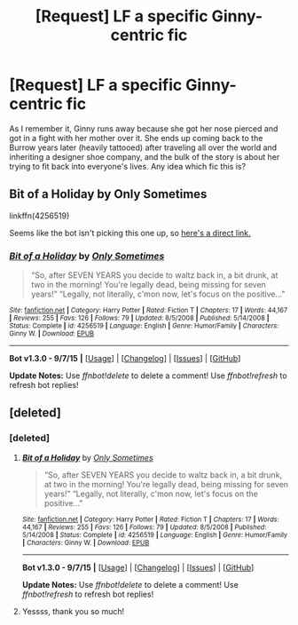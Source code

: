 #+TITLE: [Request] LF a specific Ginny-centric fic

* [Request] LF a specific Ginny-centric fic
:PROPERTIES:
:Author: shenron118
:Score: 10
:DateUnix: 1444718775.0
:DateShort: 2015-Oct-13
:FlairText: Request
:END:
As I remember it, Ginny runs away because she got her nose pierced and got in a fight with her mother over it. She ends up coming back to the Burrow years later (heavily tattooed) after traveling all over the world and inheriting a designer shoe company, and the bulk of the story is about her trying to fit back into everyone's lives. Any idea which fic this is?


** Bit of a Holiday by Only Sometimes

linkffn(4256519)

Seems like the bot isn't picking this one up, so [[https://www.fanfiction.net/s/4256519/1/Bit-of-a-Holiday][here's a direct link.]]
:PROPERTIES:
:Author: EdmundBlishwick
:Score: 3
:DateUnix: 1444741406.0
:DateShort: 2015-Oct-13
:END:

*** [[http://www.fanfiction.net/s/4256519/1/][*/Bit of a Holiday/*]] by [[https://www.fanfiction.net/u/721508/Only-Sometimes][/Only Sometimes/]]

#+begin_quote
  “So, after SEVEN YEARS you decide to waltz back in, a bit drunk, at two in the morning! You're legally dead, being missing for seven years!” “Legally, not literally, c'mon now, let's focus on the positive..."
#+end_quote

^{/Site/: [[http://www.fanfiction.net/][fanfiction.net]] *|* /Category/: Harry Potter *|* /Rated/: Fiction T *|* /Chapters/: 17 *|* /Words/: 44,167 *|* /Reviews/: 255 *|* /Favs/: 126 *|* /Follows/: 79 *|* /Updated/: 8/5/2008 *|* /Published/: 5/14/2008 *|* /Status/: Complete *|* /id/: 4256519 *|* /Language/: English *|* /Genre/: Humor/Family *|* /Characters/: Ginny W. *|* /Download/: [[http://www.p0ody-files.com/ff_to_ebook/mobile/makeEpub.php?id=4256519][EPUB]]}

--------------

*Bot v1.3.0 - 9/7/15* *|* [[[https://github.com/tusing/reddit-ffn-bot/wiki/Usage][Usage]]] | [[[https://github.com/tusing/reddit-ffn-bot/wiki/Changelog][Changelog]]] | [[[https://github.com/tusing/reddit-ffn-bot/issues/][Issues]]] | [[[https://github.com/tusing/reddit-ffn-bot/][GitHub]]]

*Update Notes:* Use /ffnbot!delete/ to delete a comment! Use /ffnbot!refresh/ to refresh bot replies!
:PROPERTIES:
:Author: FanfictionBot
:Score: 2
:DateUnix: 1444761139.0
:DateShort: 2015-Oct-13
:END:


** [deleted]
:PROPERTIES:
:Score: 3
:DateUnix: 1444750498.0
:DateShort: 2015-Oct-13
:END:

*** [deleted]
:PROPERTIES:
:Score: 2
:DateUnix: 1444750665.0
:DateShort: 2015-Oct-13
:END:

**** [[http://www.fanfiction.net/s/4256519/1/][*/Bit of a Holiday/*]] by [[https://www.fanfiction.net/u/721508/Only-Sometimes][/Only Sometimes/]]

#+begin_quote
  “So, after SEVEN YEARS you decide to waltz back in, a bit drunk, at two in the morning! You're legally dead, being missing for seven years!” “Legally, not literally, c'mon now, let's focus on the positive..."
#+end_quote

^{/Site/: [[http://www.fanfiction.net/][fanfiction.net]] *|* /Category/: Harry Potter *|* /Rated/: Fiction T *|* /Chapters/: 17 *|* /Words/: 44,167 *|* /Reviews/: 255 *|* /Favs/: 126 *|* /Follows/: 79 *|* /Updated/: 8/5/2008 *|* /Published/: 5/14/2008 *|* /Status/: Complete *|* /id/: 4256519 *|* /Language/: English *|* /Genre/: Humor/Family *|* /Characters/: Ginny W. *|* /Download/: [[http://www.p0ody-files.com/ff_to_ebook/mobile/makeEpub.php?id=4256519][EPUB]]}

--------------

*Bot v1.3.0 - 9/7/15* *|* [[[https://github.com/tusing/reddit-ffn-bot/wiki/Usage][Usage]]] | [[[https://github.com/tusing/reddit-ffn-bot/wiki/Changelog][Changelog]]] | [[[https://github.com/tusing/reddit-ffn-bot/issues/][Issues]]] | [[[https://github.com/tusing/reddit-ffn-bot/][GitHub]]]

*Update Notes:* Use /ffnbot!delete/ to delete a comment! Use /ffnbot!refresh/ to refresh bot replies!
:PROPERTIES:
:Author: FanfictionBot
:Score: 1
:DateUnix: 1444750688.0
:DateShort: 2015-Oct-13
:END:


**** Yessss, thank you so much!
:PROPERTIES:
:Author: shenron118
:Score: 1
:DateUnix: 1444758885.0
:DateShort: 2015-Oct-13
:END:
